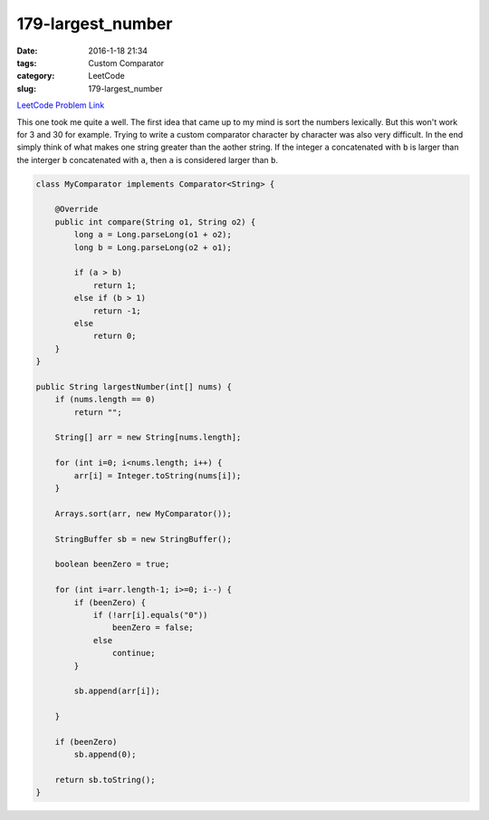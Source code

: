 179-largest_number
##################

:date: 2016-1-18 21:34
:tags: Custom Comparator
:category: LeetCode
:slug: 179-largest_number

`LeetCode Problem Link <https://leetcode.com/problems/largest-number/>`_

This one took me quite a well. The first idea that came up to my mind is sort the numbers lexically.
But this won't work for 3 and 30 for example. Trying to write a custom comparator character by
character was also very difficult. In the end simply think of what makes one string greater than
the aother string. If the integer ``a`` concatenated with ``b`` is larger than the interger ``b``
concatenated with ``a``, then ``a`` is considered larger than ``b``.

.. code-block:: java

    class MyComparator implements Comparator<String> {

        @Override
        public int compare(String o1, String o2) {
            long a = Long.parseLong(o1 + o2);
            long b = Long.parseLong(o2 + o1);

            if (a > b)
                return 1;
            else if (b > 1)
                return -1;
            else
                return 0;
        }
    }

    public String largestNumber(int[] nums) {
        if (nums.length == 0)
            return "";

        String[] arr = new String[nums.length];

        for (int i=0; i<nums.length; i++) {
            arr[i] = Integer.toString(nums[i]);
        }

        Arrays.sort(arr, new MyComparator());

        StringBuffer sb = new StringBuffer();

        boolean beenZero = true;

        for (int i=arr.length-1; i>=0; i--) {
            if (beenZero) {
                if (!arr[i].equals("0"))
                    beenZero = false;
                else
                    continue;
            }

            sb.append(arr[i]);

        }

        if (beenZero)
            sb.append(0);

        return sb.toString();
    }
